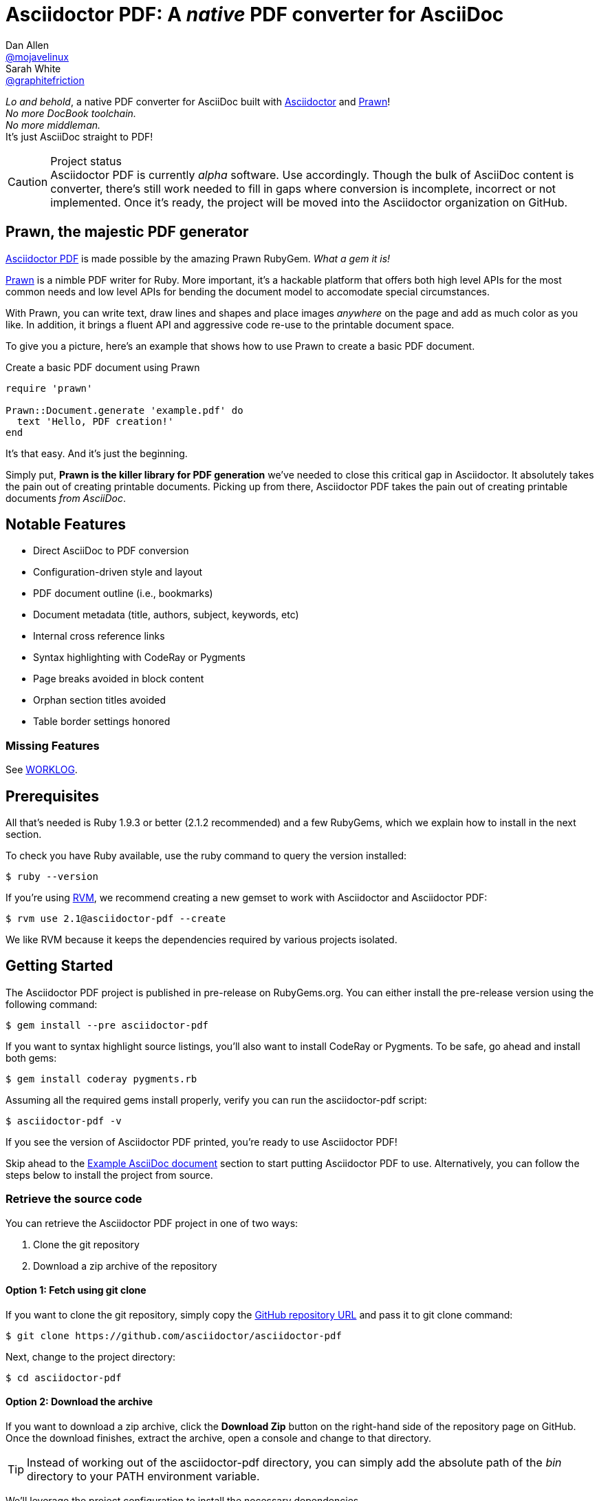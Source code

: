 = Asciidoctor PDF: A _native_ PDF converter for AsciiDoc
Dan Allen <https://github.com/mojavelinux[@mojavelinux]>; Sarah White <https://github.com/graphitefriction[@graphitefriction]>
// Settings:
:compat-mode!:
:experimental:
:idprefix:
:idseparator: -
// Aliases:
:project-name: Asciidoctor PDF
:project-handle: asciidoctor-pdf
// URIs:
:uri-project: https://github.com/asciidoctor/asciidoctor-pdf
:uri-project-repo: https://github.com/asciidoctor/asciidoctor-pdf
:uri-project-issues: {uri-project-repo}/issues
:uri-prawn: http://prawn.majesticseacreature.com
:uri-rvm: http://rvm.io
:uri-asciidoctor: http://asciidoctor.org
:repo-base-uri: {uri-project-repo}/blob/master/
ifdef::env-github[:repo-base-uri: link:]
:uri-notice: {repo-base-uri}NOTICE.adoc
:uri-license: {repo-base-uri}LICENSE.adoc
:uri-worklog: {repo-base-uri}WORKLOG.adoc

_Lo and behold_, a native PDF converter for AsciiDoc built with {uri-asciidoctor}[Asciidoctor] and {uri-prawn}[Prawn]! +
_No more DocBook toolchain._ +
_No more middleman._ +
It's just AsciiDoc straight to PDF!

.Project status
CAUTION: {project-name} is currently _alpha_ software.
Use accordingly.
Though the bulk of AsciiDoc content is converter, there's still work needed to fill in gaps where conversion is incomplete, incorrect or not implemented.
Once it's ready, the project will be moved into the Asciidoctor organization on GitHub.

== Prawn, the majestic PDF generator

{uri-project}[{project-name}] is made possible by the amazing Prawn RubyGem.
_What a gem it is!_

{uri-prawn}[Prawn] is a nimble PDF writer for Ruby.
More important, it's a hackable platform that offers both high level APIs for the most common needs and low level APIs for bending the document model to accomodate special circumstances.

With Prawn, you can write text, draw lines and shapes and place images _anywhere_ on the page and add as much color as you like.
In addition, it brings a fluent API and aggressive code re-use to the printable document space.

To give you a picture, here's an example that shows how to use Prawn to create a basic PDF document.

.Create a basic PDF document using Prawn
[source,ruby]
----
require 'prawn'

Prawn::Document.generate 'example.pdf' do
  text 'Hello, PDF creation!'
end
----

It's that easy.
And it's just the beginning.

Simply put, *Prawn is the killer library for PDF generation* we've needed to close this critical gap in Asciidoctor.
It absolutely takes the pain out of creating printable documents.
Picking up from there, {project-name} takes the pain out of creating printable documents _from AsciiDoc_.

== Notable Features

* Direct AsciiDoc to PDF conversion
* Configuration-driven style and layout
* PDF document outline (i.e., bookmarks)
* Document metadata (title, authors, subject, keywords, etc)
* Internal cross reference links
* Syntax highlighting with CodeRay or Pygments
* Page breaks avoided in block content
* Orphan section titles avoided
* Table border settings honored

=== Missing Features

See {uri-worklog}[WORKLOG].

== Prerequisites

All that's needed is Ruby 1.9.3 or better (2.1.2 recommended) and a few RubyGems, which we explain how to install in the next section.

To check you have Ruby available, use the +ruby+ command to query the version installed:

 $ ruby --version

If you're using {uri-rvm}[RVM], we recommend creating a new gemset to work with Asciidoctor and {project-name}:

 $ rvm use 2.1@asciidoctor-pdf --create

We like RVM because it keeps the dependencies required by various projects isolated.

== Getting Started

The {project-name} project is published in pre-release on RubyGems.org.
You can either install the pre-release version using the following command:

 $ gem install --pre asciidoctor-pdf
 
If you want to syntax highlight source listings, you'll also want to install CodeRay or Pygments.
To be safe, go ahead and install both gems:

 $ gem install coderay pygments.rb

Assuming all the required gems install properly, verify you can run the +asciidoctor-pdf+ script:

 $ asciidoctor-pdf -v

If you see the version of Asciidoctor PDF printed, you're ready to use {project-name}!

Skip ahead to the <<example-asciidoc-document>> section to start putting {project-name} to use.
Alternatively, you can follow the steps below to install the project from source.

=== Retrieve the source code

You can retrieve the {project-name} project in one of two ways:

. Clone the git repository
. Download a zip archive of the repository

==== Option 1: Fetch using git clone

If you want to clone the git repository, simply copy the {uri-project-repo}[GitHub repository URL] and pass it to +git clone+ command:

 $ git clone https://github.com/asciidoctor/asciidoctor-pdf

Next, change to the project directory:

 $ cd asciidoctor-pdf

==== Option 2: Download the archive

If you want to download a zip archive, click the btn:[Download Zip] button on the right-hand side of the repository page on GitHub.
Once the download finishes, extract the archive, open a console and change to that directory.

TIP: Instead of working out of the {project-handle} directory, you can simply add the absolute path of the [path]_bin_ directory to your +PATH+ environment variable.

We'll leverage the project configuration to install the necessary dependencies.

=== Install the Dependencies

The dependencies needed to use {project-name} are defined in the [file]_Gemfile_ at the root of the project.
We can use Bundler to install the dependencies for us.

To check you have Bundler available, use the +bundle+ command to query the version installed:

 $ bundle --version

If it's not installed, use the +gem+ command to install it.

 $ gem install bundler

Then use the +bundle+ command to install the project dependencies:

 $ bundle

Assuming all the required gems install properly, verify you can run the +asciidoctor-pdf+ script using Ruby:

 $ ruby ./bin/asciidoctor-pdf -v

If you see the version of Asciidoctor PDF printed, you're ready to use {project-name}! If you do get an error message and installed using Bundler, use

 $ bundle exec ./bin/asciidoctor-pdf -v
 
to verify that you can use {project-name}. You need to call Bundler from the project directory so that it can find the [file]_Gemfile_.

Let's grab an AsciiDoc document to distill.

=== Example AsciiDoc document

If you don't already have an AsciiDoc document, you can use the [file]_example.adoc_ file found in the examples directory of this project.

.example.adoc
[source,asciidoc]
....
= Document Title
Doc Writer <doc@example.com>
:doctype: book
:source-highlighter: coderay
:listing-caption: Listing

A simple http://asciidoc.org[AsciiDoc] document.

== Introduction

A paragraph followed by a simple list with square bullets.

[square]
* item 1
* item 2

Here's how you say "`Hello, World!`" in Prawn:

.Create a basic PDF document using Prawn
[source,ruby]
----
require 'prawn'

Prawn::Document.generate 'example.pdf' do
  text 'Hello, World!'
end
----
....

It's time to convert the AsciiDoc document directly to PDF.

=== Convert AsciiDoc to PDF

Converting to PDF is a simple as running the +./bin/asciidoctor-pdf+ script using Ruby and passing our AsciiDoc document as the first argument.

 $ ruby ./bin/asciidoctor-pdf example.adoc

When the script completes, you should see the file [file]_example.pdf_ in the same directory.

IMPORTANT: You'll need to the `coderay` gem installed to run this example since it uses the `source-highlighter` attribute with the value of `coderay`.

Open the [file]_example.pdf_ file with a PDF viewer to see the result.

.Example PDF document rendered in a PDF viewer
image::examples/example-pdf-screenshot.png[Screenshot of PDF document,width=800,scaledwidth=100%]

You're also encouraged to try converting this link:README.adoc[README] as well as the documents in the examples directory to see more of what {project-name} can do.
Another good example is the https://github.com/cdi-spec/cdi/tree/master/spec[CDI Specification].

The pain of the DocBook toolchain should be melting away about now.

== Themes

The layout and styling of the PDF is driven by a YAML configuration file.

See the files [file]_default-theme.yml_ and [file]_asciidoctor-theme.yml_ found in the [file]_data/themes_ directory for examples.

Specify the path to an alternate theme file with the `pdf-style` attribute. For example to use the built-in _asciidoctor_ theme:

 $ ./bin/asciidoctor-pdf -a pdf-style=asciidoctor examples/example.adoc
 
To refer to a theme at another location you can use the `pdf-stylesdir` attribute to specify the location of themes.
If the `pdf-style` value does not end in `.yml`, then the file name is calculated as `{pdf-style}-theme.yml` located in the `pdf-stylesdir` directory (which defaults to the built-in `data/themes` directory).

== Optional Scripts

{project-name} also provides a shell script that invokes GhostScript (+gs+) to optimize and compress the generated PDF with minimal impact on quality.
You must have Ghostscript installed to use it.

Here's an example usage:

 $ ./bin/optimize-pdf example.pdf

The command will generate the file [file]_example-optimized.pdf_ in the current directory.

WARNING: The +optimize-pdf+ script currently requires a Bash shell (Linux, OSX, etc).
We plan to rewrite the script in Ruby so it works across platforms (see https://github.com/asciidoctor/asciidoctor-pdf/issues/1[issue #1])

IMPORTANT: The +optimize-pdf+ script relies on Ghostscript >= 9.10.
Otherwise, it may actually make the PDF larger.
Also, you should only consider using it if the file size of the original PDF is > 5MB.

If a file is found with the extension +.pdfmarks+ and the same rootname as the input file, it is used to add metadata to the generated PDF document.
This file is necessary to preserve the document metadata since Ghostscript will otherwise drop it.
That's why Asciidoctor PDF always creates this file in addition to the PDF.

== Contributing

In the spirit of free software, _everyone_ is encouraged to help improve this project.

To contribute code, simply fork the project on GitHub, hack away and send a pull request with your proposed changes.

Feel free to use the {uri-project-issues}[issue tracker] or http://discuss.asciidoctor.org[Asciidoctor mailing list] to provide feedback or suggestions in other ways.

== Resources

* https://groups.google.com/forum/#!msg/prawn-ruby/MbMsCx862iY/6ImCsvLGfVcJ[Discussion about image quality in PDFs]

== Authors

{project-name} was written by https://github.com/mojavelinux[Dan Allen] and https://github.com/graphitefriction[Sarah White] of OpenDevise Inc. on behalf of the Asciidoctor Project.

== Copyright

Copyright (C) 2014 OpenDevise Inc. and the Asciidoctor Project.
Free use of this software is granted under the terms of the MIT License.

For the full text of the license, see the {uri-license}[LICENSE] file.
Refer to the {uri-notice}[NOTICE] file for information about third-party Open Source software in use.
